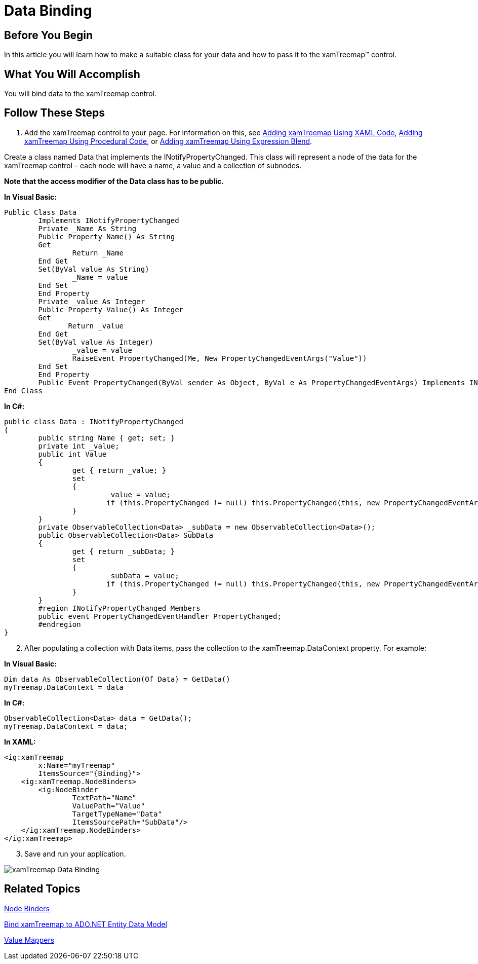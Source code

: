﻿////

|metadata|
{
    "name": "xamtreemap-data-binding",
    "controlName": ["xamTreemap"],
    "tags": ["Data Binding","How Do I"],
    "guid": "172d9fbb-9f91-4010-96ff-bc51b05ee80e",  
    "buildFlags": [],
    "createdOn": "2016-05-25T18:21:59.7843832Z"
}
|metadata|
////

= Data Binding

== Before You Begin

In this article you will learn how to make a suitable class for your data and how to pass it to the xamTreemap™ control.

== What You Will Accomplish

You will bind data to the xamTreemap control.

== Follow These Steps

[start=1]
. Add the xamTreemap control to your page. For information on this, see link:xamtreemap-adding-xamtreemap-using-xaml.html[Adding xamTreemap Using XAML Code], link:xamtreemap-adding-xamtreemap-using-procedural.html[Adding xamTreemap Using Procedural Code], or link:xamtreemap-adding-xamtreemap-using-blend.html[Adding xamTreemap Using Expression Blend].

Create a class named Data that implements the INotifyPropertyChanged. This class will represent a node of the data for the xamTreemap control – each node will have a name, a value and a collection of subnodes.

*Note that the access modifier of the Data class has to be public.*

*In Visual Basic:*

----
Public Class Data
        Implements INotifyPropertyChanged
        Private _Name As String
        Public Property Name() As String
        Get
                Return _Name
        End Get
        Set(ByVal value As String)
                _Name = value
        End Set
        End Property
        Private _value As Integer
        Public Property Value() As Integer
        Get
               Return _value
        End Get
        Set(ByVal value As Integer)
                _value = value
                RaiseEvent PropertyChanged(Me, New PropertyChangedEventArgs("Value"))
        End Set
        End Property
        Public Event PropertyChanged(ByVal sender As Object, ByVal e As PropertyChangedEventArgs) Implements INotifyPropertyChanged.PropertyChanged
End Class
----

*In C#:*

----
public class Data : INotifyPropertyChanged
{
        public string Name { get; set; }
        private int _value;
        public int Value
        {
                get { return _value; }
                set
                {
                        _value = value;
                        if (this.PropertyChanged != null) this.PropertyChanged(this, new PropertyChangedEventArgs("Value"));
                }
        }
        private ObservableCollection<Data> _subData = new ObservableCollection<Data>();
        public ObservableCollection<Data> SubData
        {
                get { return _subData; }
                set
                {
                        _subData = value;
                        if (this.PropertyChanged != null) this.PropertyChanged(this, new PropertyChangedEventArgs("SubData"));
                }
        }
        #region INotifyPropertyChanged Members
        public event PropertyChangedEventHandler PropertyChanged;
        #endregion
}
----

[start=2]
. After populating a collection with Data items, pass the collection to the xamTreemap.DataContext property. For example:

*In Visual Basic:*

----
Dim data As ObservableCollection(Of Data) = GetData()
myTreemap.DataContext = data
----

*In C#:*

----
ObservableCollection<Data> data = GetData();
myTreemap.DataContext = data;
----

*In XAML:*

----
<ig:xamTreemap
        x:Name="myTreemap" 
        ItemsSource="{Binding}">
    <ig:xamTreemap.NodeBinders>
        <ig:NodeBinder
                TextPath="Name"
                ValuePath="Value"
                TargetTypeName="Data"
                ItemsSourcePath="SubData"/>
    </ig:xamTreemap.NodeBinders>
</ig:xamTreemap>
----

[start=3]
. Save and run your application.

image::images/xamTreemap_Data_Binding.png[]

== Related Topics

link:xamtreemap-node-binders.html[Node Binders]

link:xamtreemap-wpf-bind-xamtreemap-to-ado-net-entity-data-model.html[Bind xamTreemap to ADO.NET Entity Data Model]

link:xamtreemap-value-mappers.html[Value Mappers]